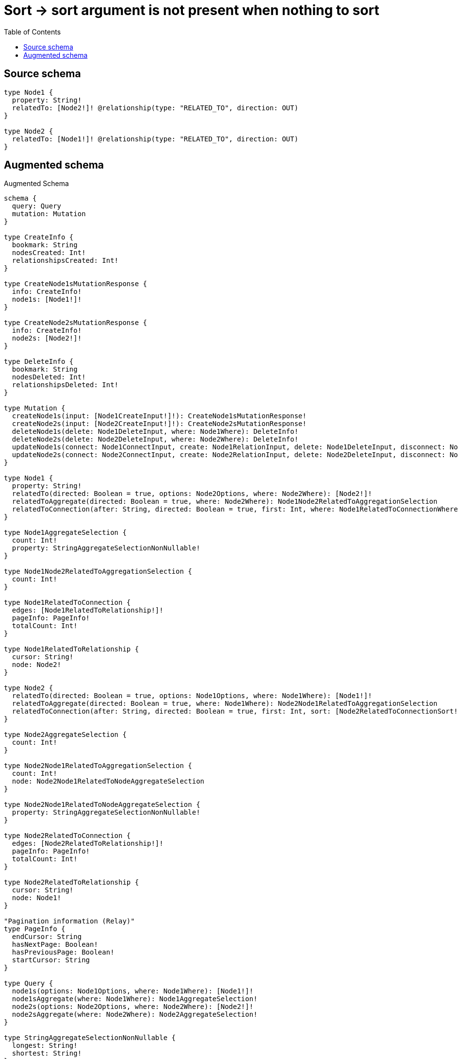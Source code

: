 :toc:

= Sort -> sort argument is not present when nothing to sort

== Source schema

[source,graphql,schema=true]
----
type Node1 {
  property: String!
  relatedTo: [Node2!]! @relationship(type: "RELATED_TO", direction: OUT)
}

type Node2 {
  relatedTo: [Node1!]! @relationship(type: "RELATED_TO", direction: OUT)
}
----

== Augmented schema

.Augmented Schema
[source,graphql]
----
schema {
  query: Query
  mutation: Mutation
}

type CreateInfo {
  bookmark: String
  nodesCreated: Int!
  relationshipsCreated: Int!
}

type CreateNode1sMutationResponse {
  info: CreateInfo!
  node1s: [Node1!]!
}

type CreateNode2sMutationResponse {
  info: CreateInfo!
  node2s: [Node2!]!
}

type DeleteInfo {
  bookmark: String
  nodesDeleted: Int!
  relationshipsDeleted: Int!
}

type Mutation {
  createNode1s(input: [Node1CreateInput!]!): CreateNode1sMutationResponse!
  createNode2s(input: [Node2CreateInput!]!): CreateNode2sMutationResponse!
  deleteNode1s(delete: Node1DeleteInput, where: Node1Where): DeleteInfo!
  deleteNode2s(delete: Node2DeleteInput, where: Node2Where): DeleteInfo!
  updateNode1s(connect: Node1ConnectInput, create: Node1RelationInput, delete: Node1DeleteInput, disconnect: Node1DisconnectInput, update: Node1UpdateInput, where: Node1Where): UpdateNode1sMutationResponse!
  updateNode2s(connect: Node2ConnectInput, create: Node2RelationInput, delete: Node2DeleteInput, disconnect: Node2DisconnectInput, update: Node2UpdateInput, where: Node2Where): UpdateNode2sMutationResponse!
}

type Node1 {
  property: String!
  relatedTo(directed: Boolean = true, options: Node2Options, where: Node2Where): [Node2!]!
  relatedToAggregate(directed: Boolean = true, where: Node2Where): Node1Node2RelatedToAggregationSelection
  relatedToConnection(after: String, directed: Boolean = true, first: Int, where: Node1RelatedToConnectionWhere): Node1RelatedToConnection!
}

type Node1AggregateSelection {
  count: Int!
  property: StringAggregateSelectionNonNullable!
}

type Node1Node2RelatedToAggregationSelection {
  count: Int!
}

type Node1RelatedToConnection {
  edges: [Node1RelatedToRelationship!]!
  pageInfo: PageInfo!
  totalCount: Int!
}

type Node1RelatedToRelationship {
  cursor: String!
  node: Node2!
}

type Node2 {
  relatedTo(directed: Boolean = true, options: Node1Options, where: Node1Where): [Node1!]!
  relatedToAggregate(directed: Boolean = true, where: Node1Where): Node2Node1RelatedToAggregationSelection
  relatedToConnection(after: String, directed: Boolean = true, first: Int, sort: [Node2RelatedToConnectionSort!], where: Node2RelatedToConnectionWhere): Node2RelatedToConnection!
}

type Node2AggregateSelection {
  count: Int!
}

type Node2Node1RelatedToAggregationSelection {
  count: Int!
  node: Node2Node1RelatedToNodeAggregateSelection
}

type Node2Node1RelatedToNodeAggregateSelection {
  property: StringAggregateSelectionNonNullable!
}

type Node2RelatedToConnection {
  edges: [Node2RelatedToRelationship!]!
  pageInfo: PageInfo!
  totalCount: Int!
}

type Node2RelatedToRelationship {
  cursor: String!
  node: Node1!
}

"Pagination information (Relay)"
type PageInfo {
  endCursor: String
  hasNextPage: Boolean!
  hasPreviousPage: Boolean!
  startCursor: String
}

type Query {
  node1s(options: Node1Options, where: Node1Where): [Node1!]!
  node1sAggregate(where: Node1Where): Node1AggregateSelection!
  node2s(options: Node2Options, where: Node2Where): [Node2!]!
  node2sAggregate(where: Node2Where): Node2AggregateSelection!
}

type StringAggregateSelectionNonNullable {
  longest: String!
  shortest: String!
}

type UpdateInfo {
  bookmark: String
  nodesCreated: Int!
  nodesDeleted: Int!
  relationshipsCreated: Int!
  relationshipsDeleted: Int!
}

type UpdateNode1sMutationResponse {
  info: UpdateInfo!
  node1s: [Node1!]!
}

type UpdateNode2sMutationResponse {
  info: UpdateInfo!
  node2s: [Node2!]!
}

enum SortDirection {
  "Sort by field values in ascending order."
  ASC
  "Sort by field values in descending order."
  DESC
}

input Node1ConnectInput {
  relatedTo: [Node1RelatedToConnectFieldInput!]
}

input Node1ConnectWhere {
  node: Node1Where!
}

input Node1CreateInput {
  property: String!
  relatedTo: Node1RelatedToFieldInput
}

input Node1DeleteInput {
  relatedTo: [Node1RelatedToDeleteFieldInput!]
}

input Node1DisconnectInput {
  relatedTo: [Node1RelatedToDisconnectFieldInput!]
}

input Node1Options {
  limit: Int
  offset: Int
  "Specify one or more Node1Sort objects to sort Node1s by. The sorts will be applied in the order in which they are arranged in the array."
  sort: [Node1Sort!]
}

input Node1RelatedToAggregateInput {
  AND: [Node1RelatedToAggregateInput!]
  OR: [Node1RelatedToAggregateInput!]
  count: Int
  count_GT: Int
  count_GTE: Int
  count_LT: Int
  count_LTE: Int
}

input Node1RelatedToConnectFieldInput {
  connect: [Node2ConnectInput!]
  where: Node2ConnectWhere
}

input Node1RelatedToConnectionWhere {
  AND: [Node1RelatedToConnectionWhere!]
  OR: [Node1RelatedToConnectionWhere!]
  node: Node2Where
  node_NOT: Node2Where
}

input Node1RelatedToCreateFieldInput {
  node: Node2CreateInput!
}

input Node1RelatedToDeleteFieldInput {
  delete: Node2DeleteInput
  where: Node1RelatedToConnectionWhere
}

input Node1RelatedToDisconnectFieldInput {
  disconnect: Node2DisconnectInput
  where: Node1RelatedToConnectionWhere
}

input Node1RelatedToFieldInput {
  connect: [Node1RelatedToConnectFieldInput!]
  create: [Node1RelatedToCreateFieldInput!]
}

input Node1RelatedToUpdateConnectionInput {
  node: Node2UpdateInput
}

input Node1RelatedToUpdateFieldInput {
  connect: [Node1RelatedToConnectFieldInput!]
  create: [Node1RelatedToCreateFieldInput!]
  delete: [Node1RelatedToDeleteFieldInput!]
  disconnect: [Node1RelatedToDisconnectFieldInput!]
  update: Node1RelatedToUpdateConnectionInput
  where: Node1RelatedToConnectionWhere
}

input Node1RelationInput {
  relatedTo: [Node1RelatedToCreateFieldInput!]
}

"Fields to sort Node1s by. The order in which sorts are applied is not guaranteed when specifying many fields in one Node1Sort object."
input Node1Sort {
  property: SortDirection
}

input Node1UpdateInput {
  property: String
  relatedTo: [Node1RelatedToUpdateFieldInput!]
}

input Node1Where {
  AND: [Node1Where!]
  OR: [Node1Where!]
  property: String
  property_CONTAINS: String
  property_ENDS_WITH: String
  property_IN: [String!]
  property_NOT: String
  property_NOT_CONTAINS: String
  property_NOT_ENDS_WITH: String
  property_NOT_IN: [String!]
  property_NOT_STARTS_WITH: String
  property_STARTS_WITH: String
  relatedTo: Node2Where @deprecated(reason : "Use `relatedTo_SOME` instead.")
  relatedToAggregate: Node1RelatedToAggregateInput
  relatedToConnection: Node1RelatedToConnectionWhere @deprecated(reason : "Use `relatedToConnection_SOME` instead.")
  relatedToConnection_ALL: Node1RelatedToConnectionWhere
  relatedToConnection_NONE: Node1RelatedToConnectionWhere
  relatedToConnection_NOT: Node1RelatedToConnectionWhere @deprecated(reason : "Use `relatedToConnection_NONE` instead.")
  relatedToConnection_SINGLE: Node1RelatedToConnectionWhere
  relatedToConnection_SOME: Node1RelatedToConnectionWhere
  "Return Node1s where all of the related Node2s match this filter"
  relatedTo_ALL: Node2Where
  "Return Node1s where none of the related Node2s match this filter"
  relatedTo_NONE: Node2Where
  relatedTo_NOT: Node2Where @deprecated(reason : "Use `relatedTo_NONE` instead.")
  "Return Node1s where one of the related Node2s match this filter"
  relatedTo_SINGLE: Node2Where
  "Return Node1s where some of the related Node2s match this filter"
  relatedTo_SOME: Node2Where
}

input Node2ConnectInput {
  relatedTo: [Node2RelatedToConnectFieldInput!]
}

input Node2ConnectWhere {
  node: Node2Where!
}

input Node2CreateInput {
  relatedTo: Node2RelatedToFieldInput
}

input Node2DeleteInput {
  relatedTo: [Node2RelatedToDeleteFieldInput!]
}

input Node2DisconnectInput {
  relatedTo: [Node2RelatedToDisconnectFieldInput!]
}

input Node2Options {
  limit: Int
  offset: Int
}

input Node2RelatedToAggregateInput {
  AND: [Node2RelatedToAggregateInput!]
  OR: [Node2RelatedToAggregateInput!]
  count: Int
  count_GT: Int
  count_GTE: Int
  count_LT: Int
  count_LTE: Int
  node: Node2RelatedToNodeAggregationWhereInput
}

input Node2RelatedToConnectFieldInput {
  connect: [Node1ConnectInput!]
  where: Node1ConnectWhere
}

input Node2RelatedToConnectionSort {
  node: Node1Sort
}

input Node2RelatedToConnectionWhere {
  AND: [Node2RelatedToConnectionWhere!]
  OR: [Node2RelatedToConnectionWhere!]
  node: Node1Where
  node_NOT: Node1Where
}

input Node2RelatedToCreateFieldInput {
  node: Node1CreateInput!
}

input Node2RelatedToDeleteFieldInput {
  delete: Node1DeleteInput
  where: Node2RelatedToConnectionWhere
}

input Node2RelatedToDisconnectFieldInput {
  disconnect: Node1DisconnectInput
  where: Node2RelatedToConnectionWhere
}

input Node2RelatedToFieldInput {
  connect: [Node2RelatedToConnectFieldInput!]
  create: [Node2RelatedToCreateFieldInput!]
}

input Node2RelatedToNodeAggregationWhereInput {
  AND: [Node2RelatedToNodeAggregationWhereInput!]
  OR: [Node2RelatedToNodeAggregationWhereInput!]
  property_AVERAGE_EQUAL: Float
  property_AVERAGE_GT: Float
  property_AVERAGE_GTE: Float
  property_AVERAGE_LT: Float
  property_AVERAGE_LTE: Float
  property_EQUAL: String
  property_GT: Int
  property_GTE: Int
  property_LONGEST_EQUAL: Int
  property_LONGEST_GT: Int
  property_LONGEST_GTE: Int
  property_LONGEST_LT: Int
  property_LONGEST_LTE: Int
  property_LT: Int
  property_LTE: Int
  property_SHORTEST_EQUAL: Int
  property_SHORTEST_GT: Int
  property_SHORTEST_GTE: Int
  property_SHORTEST_LT: Int
  property_SHORTEST_LTE: Int
}

input Node2RelatedToUpdateConnectionInput {
  node: Node1UpdateInput
}

input Node2RelatedToUpdateFieldInput {
  connect: [Node2RelatedToConnectFieldInput!]
  create: [Node2RelatedToCreateFieldInput!]
  delete: [Node2RelatedToDeleteFieldInput!]
  disconnect: [Node2RelatedToDisconnectFieldInput!]
  update: Node2RelatedToUpdateConnectionInput
  where: Node2RelatedToConnectionWhere
}

input Node2RelationInput {
  relatedTo: [Node2RelatedToCreateFieldInput!]
}

input Node2UpdateInput {
  relatedTo: [Node2RelatedToUpdateFieldInput!]
}

input Node2Where {
  AND: [Node2Where!]
  OR: [Node2Where!]
  relatedTo: Node1Where @deprecated(reason : "Use `relatedTo_SOME` instead.")
  relatedToAggregate: Node2RelatedToAggregateInput
  relatedToConnection: Node2RelatedToConnectionWhere @deprecated(reason : "Use `relatedToConnection_SOME` instead.")
  relatedToConnection_ALL: Node2RelatedToConnectionWhere
  relatedToConnection_NONE: Node2RelatedToConnectionWhere
  relatedToConnection_NOT: Node2RelatedToConnectionWhere @deprecated(reason : "Use `relatedToConnection_NONE` instead.")
  relatedToConnection_SINGLE: Node2RelatedToConnectionWhere
  relatedToConnection_SOME: Node2RelatedToConnectionWhere
  "Return Node2s where all of the related Node1s match this filter"
  relatedTo_ALL: Node1Where
  "Return Node2s where none of the related Node1s match this filter"
  relatedTo_NONE: Node1Where
  relatedTo_NOT: Node1Where @deprecated(reason : "Use `relatedTo_NONE` instead.")
  "Return Node2s where one of the related Node1s match this filter"
  relatedTo_SINGLE: Node1Where
  "Return Node2s where some of the related Node1s match this filter"
  relatedTo_SOME: Node1Where
}

----

'''
